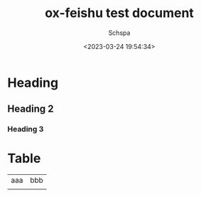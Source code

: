 # -*- coding:utf-8 -*-
#+LANGUAGE:  zh
#+TITLE:     ox-feishu test document
#+AUTHOR:    Schspa
#+EMAIL:     schspa@gmail.com
#+DATE:     <2023-03-24 19:54:34>
#+DESCRIPTION: ox-feishu test document
#+KEYWORDS:
#+TAGS:
#+FILETAGS:
#+CATEGORY:
#+OPTIONS:   H:3 num:nil toc:t \n:t @:t ::t |:t ^:nil -:t f:t *:t <:t
#+OPTIONS:   TeX:t LaTeX:t skip:nil d:nil todo:t pri:nil
#+LATEX_HEADER: \usepackage{fontspec}
#+LATEX_HEADER: \setmainfont{PingFang SC}

* Heading
** Heading 2
*** Heading 3

* Table

| aaa | bbb |
|     |     |
